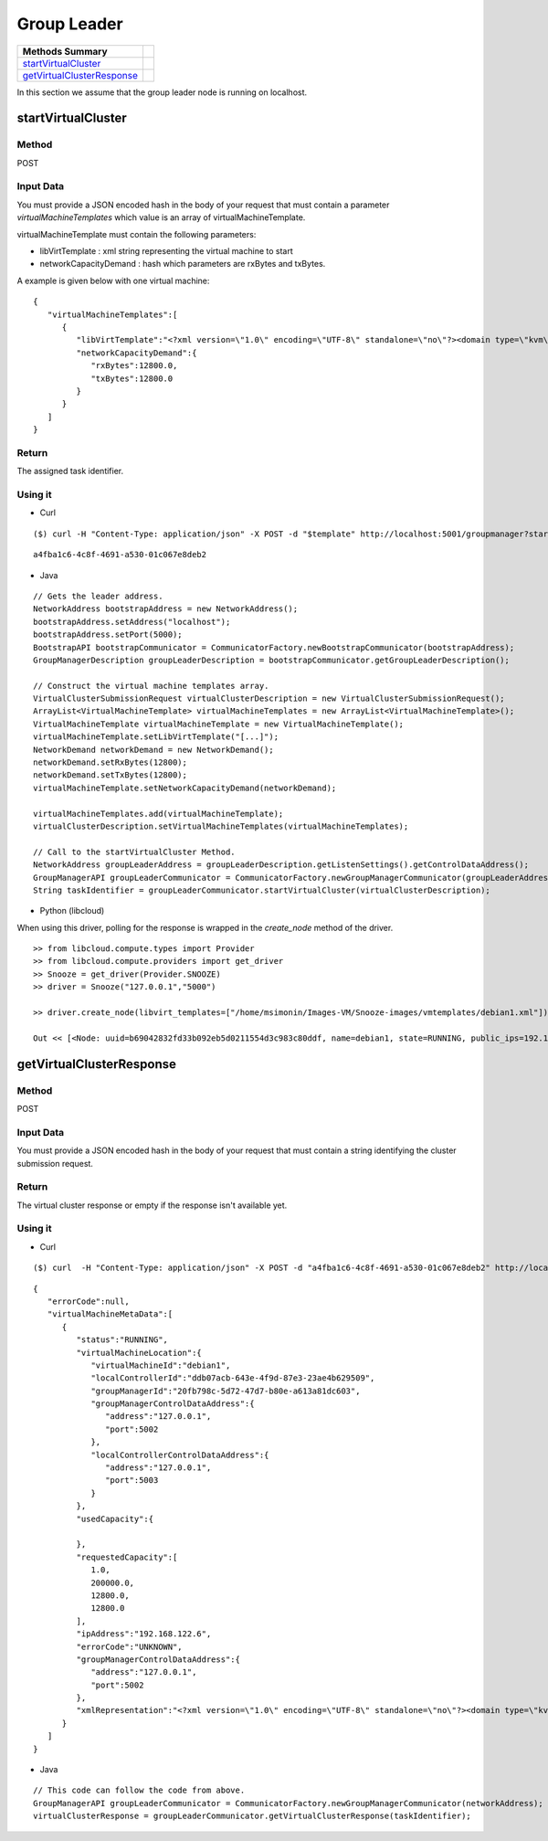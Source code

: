 Group Leader 
-----------------------

========================== =
Methods Summary
========================== =
startVirtualCluster_
getVirtualClusterResponse_
========================== =


In this section we assume that the group leader node is running on localhost.

.. _startvirtualcluster:

startVirtualCluster
###################

Method
******

POST

Input Data
**********

You must provide a JSON encoded hash in the body of your request that must contain a parameter *virtualMachineTemplates* which value is an array of virtualMachineTemplate.

virtualMachineTemplate must contain the following parameters:

* libVirtTemplate : xml string representing the virtual machine to start

* networkCapacityDemand : hash which parameters are rxBytes and txBytes.

A example is given below with one virtual machine: 

::

      {
         "virtualMachineTemplates":[
            {
               "libVirtTemplate":"<?xml version=\"1.0\" encoding=\"UTF-8\" standalone=\"no\"?><domain type=\"kvm\"> <name>debian1</name>  <uuid>0f476e56-67ea-11e1-858e-00216a972a36</uuid>  <memory>200000</memory>  <currentMemory>200000</currentMemory>  <vcpu>1</vcpu>  <os>    <type arch=\"x86_64\" machine=\"pc-0.12\">hvm</type>    <boot dev=\"hd\"/>  </os>  <features>    <acpi/>    <apic/>    <pae/>  </features>  <clock offset=\"utc\"/>  <on_poweroff>destroy</on_poweroff>  <on_reboot>restart</on_reboot>  <on_crash>restart</on_crash>  <devices>    <emulator>/usr/bin/kvm</emulator>    <disk device=\"disk\" type=\"file\">      <driver name=\"qemu\" type=\"qcow2\"/>      <source file=\"path_to_disk_image\"/>      <target bus=\"virtio\" dev=\"vda\"/>      <address bus=\"0x00\" domain=\"0x0000\" function=\"0x0\" slot=\"0x05\" type=\"pci\"/>    </disk>    <controller index=\"0\" type=\"ide\">      <address bus=\"0x00\" domain=\"0x0000\" function=\"0x1\" slot=\"0x01\" type=\"pci\"/>    </controller>    <interface type=\"bridge\">      <mac address=\"52:54:01:84:26:2c\"/>      <source bridge=\"virbr0\"/>    </interface>    <serial type=\"pty\">      <target port=\"0\"/>    </serial>    <console type=\"pty\">      <target port=\"0\" type=\"serial\"/>    </console>    <graphics autoport=\"yes\" listen=\"0.0.0.0\" port=\"-1\" type=\"vnc\"/>    <input bus=\"usb\" type=\"tablet\"/>    <input bus=\"ps2\" type=\"mouse\"/>    <memballoon model=\"virtio\">      <address bus=\"0x00\" domain=\"0x0000\" function=\"0x0\" slot=\"0x06\" type=\"pci\"/>    </memballoon>  </devices> </domain>",
               "networkCapacityDemand":{
                  "rxBytes":12800.0,
                  "txBytes":12800.0
               }
            }
         ]
      }


Return
******

The assigned task identifier.


Using it
********

* Curl

::

      ($) curl -H "Content-Type: application/json" -X POST -d "$template" http://localhost:5001/groupmanager?startVirtualCluster

::

      a4fba1c6-4c8f-4691-a530-01c067e8deb2


* Java 

::

        // Gets the leader address.
        NetworkAddress bootstrapAddress = new NetworkAddress();
        bootstrapAddress.setAddress("localhost");
        bootstrapAddress.setPort(5000);
        BootstrapAPI bootstrapCommunicator = CommunicatorFactory.newBootstrapCommunicator(bootstrapAddress);
        GroupManagerDescription groupLeaderDescription = bootstrapCommunicator.getGroupLeaderDescription();
 
        // Construct the virtual machine templates array.
        VirtualClusterSubmissionRequest virtualClusterDescription = new VirtualClusterSubmissionRequest();
        ArrayList<VirtualMachineTemplate> virtualMachineTemplates = new ArrayList<VirtualMachineTemplate>();
        VirtualMachineTemplate virtualMachineTemplate = new VirtualMachineTemplate();
        virtualMachineTemplate.setLibVirtTemplate("[...]");
        NetworkDemand networkDemand = new NetworkDemand();
        networkDemand.setRxBytes(12800);
        networkDemand.setTxBytes(12800);
        virtualMachineTemplate.setNetworkCapacityDemand(networkDemand);
        
        virtualMachineTemplates.add(virtualMachineTemplate);        
        virtualClusterDescription.setVirtualMachineTemplates(virtualMachineTemplates);
        
        // Call to the startVirtualCluster Method. 
        NetworkAddress groupLeaderAddress = groupLeaderDescription.getListenSettings().getControlDataAddress();
        GroupManagerAPI groupLeaderCommunicator = CommunicatorFactory.newGroupManagerCommunicator(groupLeaderAddress);
        String taskIdentifier = groupLeaderCommunicator.startVirtualCluster(virtualClusterDescription);


* Python  (libcloud)

When using this driver, polling for the response is wrapped in the *create_node* method of the driver.

::

    >> from libcloud.compute.types import Provider
    >> from libcloud.compute.providers import get_driver
    >> Snooze = get_driver(Provider.SNOOZE)
    >> driver = Snooze("127.0.0.1","5000")

    >> driver.create_node(libvirt_templates=["/home/msimonin/Images-VM/Snooze-images/vmtemplates/debian1.xml"])

    Out << [<Node: uuid=b69042832fd33b092eb5d0211554d3c983c80ddf, name=debian1, state=RUNNING, public_ips=192.168.122.11, provider=Snooze ...>]

.. _getvirtualclusterresponse:

getVirtualClusterResponse
#########################

Method
******

POST

Input Data
**********

You must provide a JSON encoded hash in the body of your request that must contain a string identifying the cluster submission request.

Return
******

The virtual cluster response or empty if the response isn't available yet.

Using it
********


* Curl

:: 

      ($) curl  -H "Content-Type: application/json" -X POST -d "a4fba1c6-4c8f-4691-a530-01c067e8deb2" http://localhost:5001/groupmanager?getVirtualClusterResponse

::

      {
         "errorCode":null,
         "virtualMachineMetaData":[
            {
               "status":"RUNNING",
               "virtualMachineLocation":{
                  "virtualMachineId":"debian1",
                  "localControllerId":"ddb07acb-643e-4f9d-87e3-23ae4b629509",
                  "groupManagerId":"20fb798c-5d72-47d7-b80e-a613a81dc603",
                  "groupManagerControlDataAddress":{
                     "address":"127.0.0.1",
                     "port":5002
                  },
                  "localControllerControlDataAddress":{
                     "address":"127.0.0.1",
                     "port":5003
                  }
               },
               "usedCapacity":{

               },
               "requestedCapacity":[
                  1.0,
                  200000.0,
                  12800.0,
                  12800.0
               ],
               "ipAddress":"192.168.122.6",
               "errorCode":"UNKNOWN",
               "groupManagerControlDataAddress":{
                  "address":"127.0.0.1",
                  "port":5002
               },
               "xmlRepresentation":"<?xml version=\"1.0\" encoding=\"UTF-8\" standalone=\"no\"?><domain type=\"kvm\">  <name>debian1</name>  <uuid>0f476e56-67ea-11e1-858e-00216a972a36</uuid>  <memory>200000</memory>  <currentMemory>200000</currentMemory>  <vcpu>1</vcpu>  <os>    <type arch=\"x86_64\" machine=\"pc-0.12\">hvm</type>    <boot dev=\"hd\"/>  </os>  <features>    <acpi/>    <apic/>    <pae/>  </features>  <clock offset=\"utc\"/>  <on_poweroff>destroy</on_poweroff>  <on_reboot>restart</on_reboot>  <on_crash>restart</on_crash>  <devices>    <emulator>/usr/bin/kvm</emulator>    <disk device=\"disk\" type=\"file\">      <driver name=\"qemu\" type=\"qcow2\"/>      <source file=\"/home/msimonin/Images-VM/Snooze-images/imgs/debian1.qcow2\"/>      <target bus=\"virtio\" dev=\"vda\"/>      <address bus=\"0x00\" domain=\"0x0000\" function=\"0x0\" slot=\"0x05\" type=\"pci\"/>    </disk>    <controller index=\"0\" type=\"ide\">      <address bus=\"0x00\" domain=\"0x0000\" function=\"0x1\" slot=\"0x01\" type=\"pci\"/>    </controller>    <interface type=\"bridge\">      <mac address=\"54:56:c0:a8:7a:6\"/>      <source bridge=\"virbr0\"/>    </interface>    <serial type=\"pty\">      <target port=\"0\"/>    </serial>    <console type=\"pty\">      <target port=\"0\" type=\"serial\"/>    </console>    <graphics autoport=\"yes\" listen=\"0.0.0.0\" port=\"-1\" type=\"vnc\"/>    <input bus=\"usb\" type=\"tablet\"/>    <input bus=\"ps2\" type=\"mouse\"/>    <memballoon model=\"virtio\">      <address bus=\"0x00\" domain=\"0x0000\" function=\"0x0\" slot=\"0x06\" type=\"pci\"/>    </memballoon>  </devices></domain>"
            }
         ]
      }

* Java

::
   
    // This code can follow the code from above.
    GroupManagerAPI groupLeaderCommunicator = CommunicatorFactory.newGroupManagerCommunicator(networkAddress);
    virtualClusterResponse = groupLeaderCommunicator.getVirtualClusterResponse(taskIdentifier);
